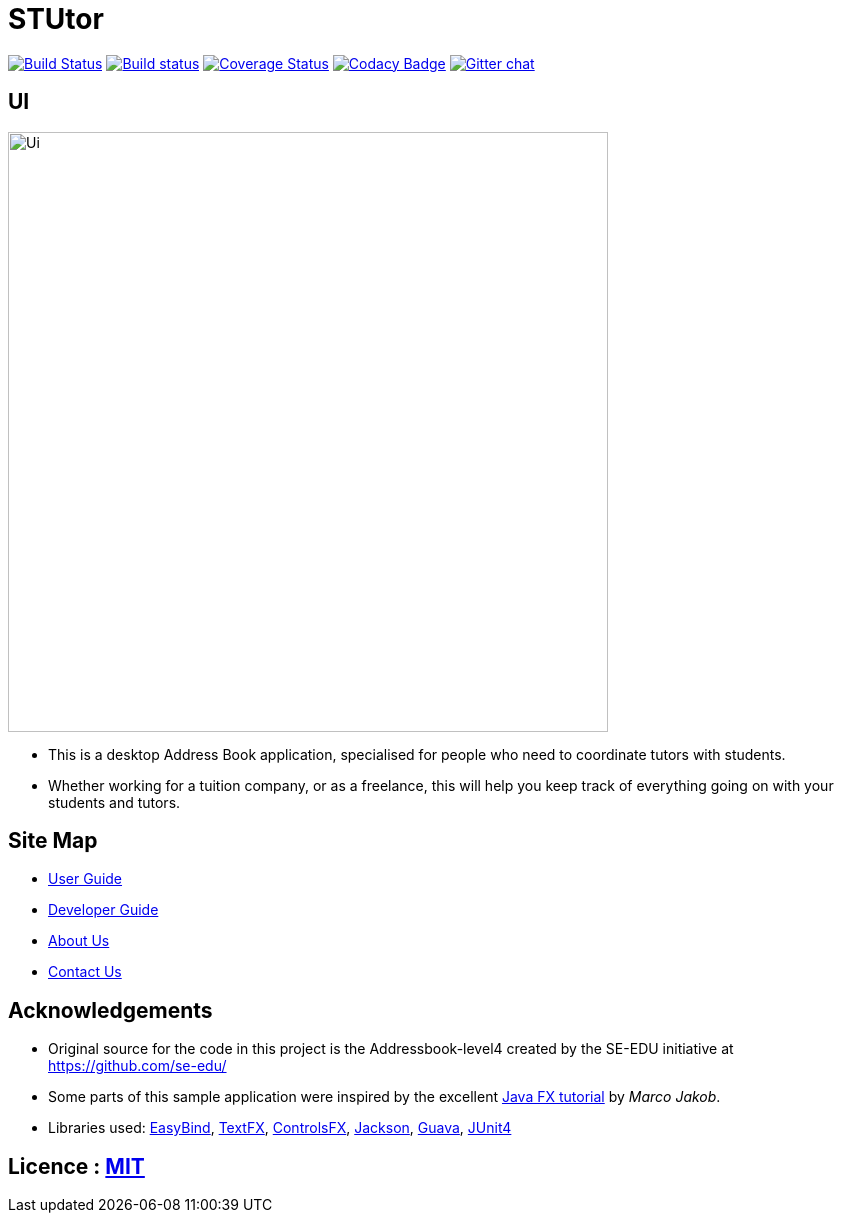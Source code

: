 = STUtor
ifdef::env-github,env-browser[:relfileprefix: docs/]

https://travis-ci.org/CS2103JAN2018-W11-B1/main[image:https://travis-ci.org/CS2103JAN2018-W11-B1/main.svg?branch=master[Build Status]]
https://ci.appveyor.com/project/alexawangzi/main/branch/master[image:https://ci.appveyor.com/api/projects/status/uawhtnq68lp8dg2e/branch/master?svg=true[Build status]]
https://coveralls.io/github/CS2103JAN2018-W11-B1/main?branch=master[image:https://coveralls.io/repos/github/CS2103JAN2018-W11-B1/main/badge.svg?branch=master[Coverage Status]]
https://www.codacy.com/app/damith/addressbook-level4?utm_source=github.com&utm_medium=referral&utm_content=se-edu/addressbook-level4&utm_campaign=Badge_Grade[image:https://api.codacy.com/project/badge/Grade/fc0b7775cf7f4fdeaf08776f3d8e364a[Codacy Badge]]
https://gitter.im/se-edu/Lobby[image:https://badges.gitter.im/se-edu/Lobby.svg[Gitter chat]]

== UI

ifdef::env-github[]
image::docs/images/Ui.png[width="600"]
endif::[]

ifndef::env-github[]
image::images/Ui.png[width="600"]
endif::[]

* This is a desktop Address Book application, specialised for people who need to coordinate tutors with students.
* Whether working for a tuition company, or as a freelance, this will help you keep track of everything going on with your students and tutors.

== Site Map

* <<UserGuide#, User Guide>>
* <<DeveloperGuide#, Developer Guide>>
* <<AboutUs#, About Us>>
* <<ContactUs#, Contact Us>>

== Acknowledgements

* Original source for the code in this project is the Addressbook-level4 created by the SE-EDU initiative at https://github.com/se-edu/
* Some parts of this sample application were inspired by the excellent http://code.makery.ch/library/javafx-8-tutorial/[Java FX tutorial] by
_Marco Jakob_.
* Libraries used: https://github.com/TomasMikula/EasyBind[EasyBind], https://github.com/TestFX/TestFX[TextFX], https://bitbucket.org/controlsfx/controlsfx/[ControlsFX], https://github.com/FasterXML/jackson[Jackson], https://github.com/google/guava[Guava], https://github.com/junit-team/junit4[JUnit4]

== Licence : link:LICENSE[MIT]
